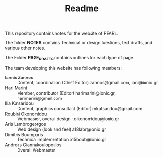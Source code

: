 #+TITLE: Readme
# 28 Mar 2022 12:24
This repository contains notes for the website of PEARL.

The folder *NOTES* contains Technical or design luestions, text drafts, and various other notes.

The Folder *PAGE_DRAFTS* contains outlines for each type of page.

The team developing this website has following members:

- Iannis Zannos :: Content, coordination (Chief Editor) zannos@gmail.com, iani@ionio.gr
- Hari Marini :: Member, contributor (Editor) harimarini@ionio.gr, harimarini@gmail.com
- Ilia Katsaridou :: Content, graphics consultant (Editor) mkatsaridou@gmail.com
- Roubini Okonomidou :: Webmaster, overall design r.oikonomidou@ionio.gr
- Aris Lambrogeorgos :: Web design (look and feel) a18labr@ionio.gr
- Dimitris Boumparis :: Technical implementation x15boub@ionio.gr
- Andreas Giannakoulopoulos :: Overall Webmaster
